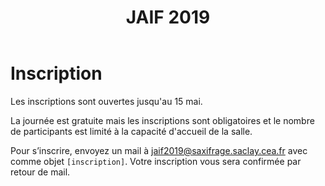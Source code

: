 #+STARTUP: showall
#+OPTIONS: toc:nil
#+title: JAIF 2019

* Inscription

Les inscriptions sont ouvertes jusqu'au 15 mai.

La journée est gratuite mais les inscriptions sont obligatoires et le
nombre de participants est limité à la capacité d'accueil de la salle.

Pour s’inscrire, envoyez un mail à
[[mailto:jaif2019@saxifrage.saclay.cea.fr?subject=%5Binscription%5D][jaif2019@saxifrage.saclay.cea.fr]] avec comme objet
=[inscription]=. Votre inscription vous sera confirmée par retour de
mail.
